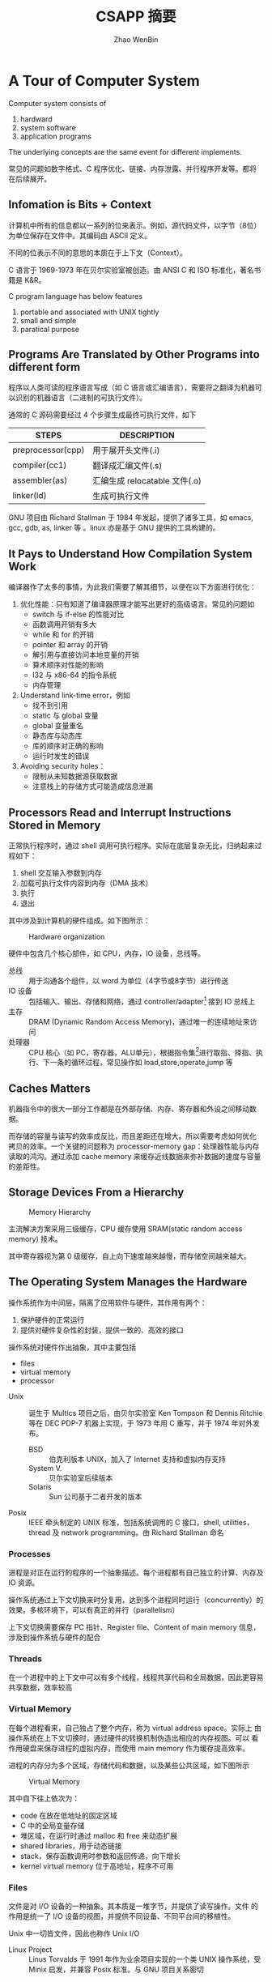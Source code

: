 #+TITLE: CSAPP 摘要
#+AUTHOR: Zhao WenBin
#+STATUS: 55/1078
#+OPTIONS: toc:2 H:4
#+HTML_HEAD: <link rel="stylesheet" type="text/css" href="style.css">

* A Tour of Computer System

Computer system consists of
1. hardward
2. system software
3. application programs

The underlying concepts are the same event for different implements.

常见的问题如数字格式、C 程序优化、链接、内存泄露、并行程序开发等。都将在后续展开。

** Infomation is Bits + Context

计算机中所有的信息都以一系列的位来表示。例如，源代码文件，以字节（8位）为单位保存在文件中。其编码由 ASCII 定义。

不同的位表示不同的意思的本质在于上下文（Context）。


#+BEGIN_aside
C 语言于 1969-1973 年在贝尔实验室被创造。由 ANSI C 和 ISO 标准化，著名书籍是 K&R。

C program language has below features
1. portable and associated with UNIX tightly
2. small and simple
3. paratical purpose
#+END_aside

** Programs Are Translated by Other Programs into different form

程序以人类可读的程序语言写成（如 C 语言或汇编语言），需要将之翻译为机器可以识别的机器语言（二进制的可执行文件）。

通常的 C 源码需要经过 4 个步骤生成最终可执行文件，如下

| STEPS             | DESCRIPTION                   |
|-------------------+-------------------------------|
| preprocessor(cpp) | 用于展开头文件(.i)            |
| compiler(cc1)     | 翻译成汇编文件(.s)            |
| assembler(as)     | 汇编生成 relocatable 文件(.o) |
| linker(ld)        | 生成可执行文件                |

#+BEGIN_aside
GNU 项目由 Richard Stallman 于 1984 年发起，提供了诸多工具，如 emacs, gcc, gdb, as, linker 等 。linux 亦是基于 GNU 提供的工具构建的。
#+END_aside


** It Pays to Understand How Compilation System Work

编译器作了太多的事情，为此我们需要了解其细节，以便在以下方面进行优化：

1. 优化性能：只有知道了编译器原理才能写出更好的高级语言。常见的问题如
   - switch 与 if-else 的性能对比
   - 函数调用开销有多大
   - while 和 for 的开销
   - pointer 和 array 的开销
   - 解引用与直接访问本地变量的开销
   - 算术顺序对性能的影响
   - I32 与 x86-64 的指令系统
   - 内存管理
2. Understand link-time error，例如
   - 找不到引用
   - static 与 global 变量
   - global 变量重名
   - 静态库与动态库
   - 库的顺序对正确的影响
   - 运行时发生的错误
3. Avoiding security holes：
   - 限制从未知数据源获取数据
   - 注意栈上的存储方式可能造成信息泄漏

** Processors Read and Interrupt Instructions Stored in Memory

正常执行程序时，通过 shell 调用可执行程序。实际在底层复杂无比，归纳起来过程如下：

1. shell 交互输入参数到内存
2. 加载可执行文件内容到内存（DMA 技术）
3. 执行
4. 退出 

其中涉及到计算机的硬件组成。如下图所示：

#+CAPTION: Hardware organization
[[./img/hardware-org.png]]

硬件中包含几个核心部件，如 CPU，内存，IO 设备，总线等。

- 总线 :: 用于沟通各个组件，以 word 为单位（4字节或8字节）进行传送
- IO 设备 :: 包括输入、输出、存储和网络，通过 controller/adapter[fn:1] 接到 IO 总线上
- 主存 :: DRAM (Dynamic Random Access Memory)，通过唯一的连续地址来访问
- 处理器 :: CPU 核心（如 PC，寄存器，ALU单元），根据指令集[fn:2]进行取指、择指、执行、下一条的循环过程，常见操作如 load,store,operate,jump 等

** Caches Matters

机器指令中的很大一部分工作都是在外部存储、内存、寄存器和外设之间移动数据。

而存储的容量与读写的效率成反比，而且差距还在增大。所以需要考虑如何优化
拷贝的效率。一个关键的问题称为 processor-memory gap：处理器性能与内存
读取的鸿沟。通过添加 cache memory 来缓存近线数据来弥补数据的速度与容量
的差距性。

** Storage Devices From a Hierarchy

#+CAPTION: Memory Hierarchy
[[file:img/memory-hierarchy.png]]

主流解决方案采用三级缓存，CPU 缓存使用 SRAM(static random access memory) 技术。

其中寄存器视为第 0 级缓存，自上向下速度越来越慢，而存储空间越来越大。

** The Operating System Manages the Hardware

操作系统作为中间层，隔离了应用软件与硬件，其作用有两个：

1. 保护硬件的正常运行
2. 提供对硬件复杂性的封装，提供一致的、高效的接口

操作系统对硬件作出抽象，其中主要包括

- files
- virtual memory
- processor

#+BEGIN_aside
- Unix :: 诞生于 Multics 项目之后，由贝尔实验室 Ken Tompson 和 Dennis Ritchie 等在 DEC PDP-7 机器上实现，于 1973 年用 C 重写，并于 1974 年对外发布。
  + BSD :: 伯克利版本 UNIX，加入了 Internet 支持和虚拟内存支持
  + System V. :: 贝尔实验室后续版本
  + Solaris :: Sun 公司基于二者开发的版本
- Posix :: IEEE 牵头制定的 UNIX 标准，包括系统调用的 C 接口，shell, utilities，thread 及 network programming。由 Richard Stallman 命名
#+END_aside

*** Processes

进程是对正在运行的程序的一个抽象描述。每个进程都有自己独立的计算、内存及 IO 资源。

操作系统通过上下文切换来时分复用，达到多个进程同时运行（concurrently）的效果。多核环境下，可以有真正的并行（parallelism）

上下文切换需要保存 PC 指针、Register file、Content of main memory 信息，涉及到操作系统与硬件的配合

*** Threads

在一个进程中的上下文中可以有多个线程，线程共享代码和全局数据，因此更容易共享数据，效率较高

*** Virtual Memory

在每个进程看来，自己独占了整个内存，称为 virtual address space。实际上
由操作系统在上下文切换时，通过硬件的转换机制伪造出相应的内存视图。可以
看作用硬盘来保存进程的虚拟内存，而使用 main memory 作为缓存提高效率。

进程的内存分为多个区域，存储代码和数据，以及某些公共区域，如下图所示

#+CAPTION: Virtual Memory
[[file:img/virutal-memory.png]]

其中自下往上依次为：
- code 在放在低地址的固定区域
- C 中的全局变量存储
- 堆区域，在运行时通过 malloc 和 free 来动态扩展
- shared libraries，用于动态链接
- stack，保存函数调用时参数和返回传递，向下增长
- kernel virtual memory 位于高地址，程序不可用

*** Files

文件是对 I/O 设备的一种抽象。其本质是一堆字节，并提供了读写操作。文件
的作用是统一了 I/O 设备的视图，并提供不同设备、不同平台间的移植性。

Unix 中一切皆文件，因此也称作 Unix I/O

#+BEGIN_aside
- Linux Project :: Linus Torvalds 于 1991 年作为业余项目实现的一个类 UNIX 操作系统，受 Minix 启发，并兼容 Posix 标准。与 GNU 项目关系密切
#+END_aside

** System Communicate with Other System Using Network

计算机系统并不只是以单机运行的。越来越多的价值从互联之中发掘。计算机通过网络与其它计算机交换数据，网络也是一种 I/O 设备

** Important Themes
*** Concurrency and Parallelism

There are two simliar concepts about multiple execution implement ways
- Concurrency :: To do more at the same time
- Parallelism :: To do more and also fast at the same time

There're 3 levels of parallelism abstract
1. Thread Level
2. Instruction Level
3. SIMD Level

**** Thread Parallelism

Each Process can have multiple control flows. Operation System
switch between threads (by backup and restore its context) rapidly
in time shared manner to simulate parallel executions.

The origin aims of multiple threads is for the benefits of :
- Multiple users
- Single user with multiple tasks

In the early days, the *uniprocessor system*'s multiple threads are
just simulation for parallelism. The later *multiprocessor system* can
run threads in real parallel manners.  

There are 2 technologies in multiple processors system:
- multiple cores :: each core has its own L1/L2 cache and resides in the same chip
- hyperthreading :: each CPU has multiple copies of register and
                    hardwares, can execute multiple tasks at same time

Parallelism can be benefit for improve performances in aspects:
1. real multiple tasks
2. need new methods to program that can dig out the advantages of multiprocessor

**** Instruction Parallelism

The most famous method is *pipeline* which execute instruction's setps
in parrel and improve the performance faster than execute instruction
for the whole cycles.

The technology to execution rates if faster than one instruction per
cycle is called *superscalar*

**** SIMD Parallelism

- SIMD is short for Single Instruction Multiple Data.
- Mostly used to speed up image, sound, video procses.
- Need language (data type) and compiler supports.

*** The Importance of Abstraction of Computer System

*Abstraction* is one of the most important concept in Computer Science.

The import abstractions are:
- API :: prototype which user doesn't need to delve into details
- Program Language :: Abstraction concept like class, function
- ISA (Instruction Set Architecture) :: Abstraction of sequential
     execution model for hardware implements (Different hardware can
     have different implement but share the machine code)
- File :: Abstraction of I/O
- Virtual Memory :: Abstraction Linear memory for program
- Process :: Abstraction of a running program
- Virtual Machine :: Abstraction of computer hardware

* Representing and Manipulating Informations

** Overview

Computer information is represented in binary mode. The reason to
express information with 2-vlaue bits is because its readily be
represented, stored and transmitted.

We group bits and apply rules to interprete them for given meaning of
bit pattern. That is called Data Type.

The reasons why we programmers should dive deep into the
representation of data are listed below:
1. write correct and portable program for different platforms
2. improve performance
3. security cause
4. understand machine-level program

Different types of number has three representations
1. unsigned integer
2. signed integer
3. floating-point

For integer representations, it can be encoded for a comparatively
small range of values, but do so precisely. While floating-point
representations can encode a wide range of values, but only
approximately.

Here's an example to show why we should be careful for the
representation of data (floating-point arithmetic doesn't conform the
association rule):

#+BEGIN_SRC c
  (3.14 + 1e20) - 1e20            /* 0.0 */
  3.14 + (1e20 - 1e20)            /* 3.14 */
#+END_SRC


*** C standard                                                            :c:

For GNU c compiler
1. =--ansi= or =--std=c89=: ANSI C(1989)/ISO C99(1990)
2. =--std=gnu89=: GNU extends for ANSI C
3. =--std=c99=: ISO C99(1999)
4. =--std=gnu99=: GNU extends for ISO C99

** Information Storage

We use *bytes* as the unit of memory which is consisted by 8 bits.

The virtual memory that program visits can be regarded as an array of
bytes. Each bytes is indexed by *address*. Underlying the virtual
memroy, it's made up of RAM, disk storage, special hardware, OS and
provides the program with what appears to be a monolithic bytes array.

~Pointer = Address + DataType~ 

Actually, C compiler maintains pointer's type information, the
machine-level program it generates has no information about data
types.

Pointer are the central feature of C:
1. can be used to refer elements of data structure
2. combine value and type (provide flexible in program language)

*** Hexadecimal Notation

Because of the representation in binary notation is too tedious. It's
convinent to use hexadecimal notation to represent integer (such as
=0xFA1D37BB=)

It's necessary to know how to convert among binary, decimal and
hexadecimal:
- hex to bin :: expand each hexadecimal to 4 bits binary
- bin to hex :: split into groups of 4 bits (make the leftmost group
                be the one with fewer than 4bits and padding with
                leading zeros)
- hex to dec :: multiplication methods
- dec to hex :: division methods

Some useful conversion or notation list below:
| 2^7 | 128 |
| 2^8 | 256 |
| 2^10 | 1024 |
| 2^16 | 65536 |

And $2^n$ in binary notation is a string starts with 1 followed by n
zero.

*** Words

Bytes group to word. It's the nominal size of integer and pointer
data.

The word is used to express virtual address. For 32bit platform, the
memory address is in range from 0 to $2^32-1$ (4G bytes).

The 64bit platform extends the max available memory address to
$2^64-1$.

*** Data Sizes

The typeical data sizes (in C language) shows in the table below:
| data type | 32 bit | 64 bit | note                                                                 |
|-----------+--------+--------+----------------------------------------------------------------------|
| char      |      1 |      1 |                                                                      |
| short int |      2 |      2 |                                                                      |
| int       |      4 |      4 |                                                                      |
| long int  |      4 |      8 | the main different between 32bit and 64bit platforms                 |
| long long |      8 |      8 | defined in ISO C99 standard. supported by compiler in 32bit platform |
| char*     |      4 |      8 | word size of platform                                                |
| float     |      4 |      4 |                                                                      |
| double    |      8 |      8 |                                                                      |

The real data sizes depends on both the machine and the compiler.

It's very important to write portable code which is insentitive to the
exact sizes of different data types.

For example, in history, =int= can be used to store a pointer in 32bit
platform. But it's a fault error in 64bit platform.

** Integer Representations

** Integer Arithmetic

** Floating Point 

* TODO 处理器体系结构

- ISA，指处理器指令和指令处理的数据集
- 作为在编译器与处理器之间中间层
  + 编译器只需要知道哪些指令可用
  + 处理器建造出执行这些指令的处理器

* [7/13] Virtual Memory

** DONE Overview

与 CPU 共享不同，CPU 共享最多因为进程数增大而变慢。内存共享可能会有其它问题
1. 某些进程得不到需要的内存
2. 内存内容被破坏

Modern systems provide an abstraction of main memory known as /virtual memory/ (VM).

Virtual memory is an elegant interaction to provide each process with a address space that is
- large
- uniform
- private 

The aspects to interact with are
- hardware exception
- hardware address translation
- main memory
- disk file (swap)
- kernel software 

Virtual memory provides 3 important capabilities:
- swap :: use main memory effciently by treating it as a cache for an
          address space stored on disk, keeping only the active areas
          in main memory and transferring data back and forth between
          disk and memory as needed
- flat address :: it simplifies memory management by providing each
                  process with a uniform address space
- isolation :: it protects the address space of each process from
               corruption by other processes

*** Why would a programmer need to understand it?

- central :: pervades all levels of computer systems: hardware
             exception, assemblers, linkers, loaders, shared objects,
             files and processes
- powerful :: =malloc=, =mmap=, share memory with other processes
- dangerous :: segmentation fault or protection fault

*** Two angles to learn virtual memory

1. how does it work
2. how it is used and managed by application

** DONE Physical and Virtual Addressing

- PA (physical address) :: is organized as an array of M contiguous
     byte-size cells.
- VA (virtual address) :: is converted to the appropriate physical
     address before being sent to main memory.
- MMU (Memory management unit) :: using a lookup table stored in main
     memory, whose contents are managed by the operating system, to
     perform the address transferring

** DONE Address Spaces

/linear address space/ is the consecutive address space that is
represented with the number of bits (32-bit or 64-bit).

Each data object, represented with several bytes, has the address
attribute. Each object can have multiple independent addresses, each
chosen from a different address space. (?)

| VA bits | Number of VA | Largest possible virtual address |
|---------+--------------+----------------------------------|
|       4 | 16           | 15                               |
|      14 | 16K          | 16K-1                            |
|      24 | 16M          | 16M-1                            |
|      46 | 64T          | 64T-1                            |
|      54 | 16P          | 16P-1                            |

** DONE VM as a Tool for Caching

Cache the contiguous addressed disk space into virtual memory in unit of fix sized block:
- /virtual pages/ (VPs) :: for virtual memory
- /physical pages/ (PPs) :: for physical memory, also referered as /page frames/

Virtual pages is partitioned into 3 disjoint subsets:
- Unallocated :: pages have not yet been allocated by VM system (has no data associated with)
- Cached :: cached in physical memory
- UnCached :: allocated pages that are not cached in physical memory (only in disk)

By the cache meachanism, system can provide larger virtual address space that the available physical address.

#+CAPTION: VM as Cache
[[./img/9.3.vp-pp-mapping.jpg]]

*** DRAM Cache Organization

**** Term

- *SRAM* cache denotes the L1, L2, and L3 cache memories between the CPU and main memory. 
- *DRAM* cache to denote the VM system's cache that caches virtual pages in main memory.

**** Compare

DRAM is important because of
1. read from disk is too slow (about 100,000 slower than a DRAM)
2. read the first byte from a disk sector is about 100,000 times slower than reading successive bytes in the sector

The bottom line is that the organization of the DRAM cache is driven entirely by the enormous cost of misses.

*** Page Tables

Determine 
- which *physical page* it is cached in if a *virtual page* is cached
- Or the data is stored on disk
  + determine where it is stored
  + select a victim page in physical memory
  + copy the virtual page from disk to DRAM, replacing the victim page

These capabilites are provided by
1. *MMU* (hardware) for address translating: read the mapping rules from *page table*
2. *page table*: OS maintain a data structure in physical memory that maps virtual pages to physical pages

#+CAPTION: Page Table
[[./img/page-table.png]]

In the figure above:
- PTE (/page table entries/): is the element type of page table, contains =valid= and =address= fields
- each page in VA space has a PTE at a *fixed offset* in the page table

| Valid | Address | Description                                                         |
|-------+---------+---------------------------------------------------------------------|
|     1 | addr    | virtual page is currently cached in physical address `addr` in DRAM |
|     0 | null    | unallocated                                                         |
|     0 | addr    | address points to the start of the virtual page on disk             | 


**** Practice Problem 9.2

determine the number of PTEs that are needed for the following
combinations of virtual address size (n) and page size (P):

#+BEGIN_SRC 
nPTEs = (1<<n) / P
#+END_SRC

|  n | $P = 2^p$ | Number of PTEs |
|----+-----------+----------------|
| 12 | 1K        |              4 |
| 16 | 16K       |              4 |
| 24 | 2M        |              8 |
| 36 | 1G        |             64 |

*** Page Hits

When visiting the cached virtual page, the MMU will translate the
address to the real address in physical memory.

*** Page Faults

/page fault/: a virtual page cache miss happened when MMU is trying to get the physical memory.

A /page fault exception/ will invoke the handler in kernel to select a victim page and
+ copy to disk if another virtual page (VPx) mapped to this PP (PPx) and has been modified
+ disassociate the PTE for VPx (uncached)
+ copy the disk cache to PPx in memory
+ update PTE this VP
+ return from handler
+ restarts the faulting instruction

The virtual memory block is also known as /pages/. The activity of
transferring a page between disk and memory is known as /swapping/ or
/paging/. Pages are /swapped in (paged in)/ from disk to DRAM, and
/swapped out (paged out)/ from DRAM to disk. The strategy of waiting
until the last moment to swap in a page, when a miss occurs, is known
as /demand paging/.

*** Allocating Page

After previous PP being swapped out, its VPE now points to a block located on disk.

*** Locality to the Rescue Again

Virtual memory's performance is benefited by the /locality/. The
principle of locality promises that at any point in time they will
tend to work on a smaller set of /active pages/ known as the /working
set/ or /resident set/.

Terms /thrashing/ means pages are swapped in and out continuously.

In Linux, we can use =getrusage= (get resource usgae) API to check the
page faults ratio of a process (or process group). See
=rusage.ru_majflt= field in =man 2 getrusage=.

** DONE VM as a Tool for Memory Management

By using seperated page tables, OS can provide sepearte virtual address space for each process.
Notice that multiple virtual pages can be mapped to the same shared physical page.
#+CAPTION: VM for memory management
[[./img/multiple-page-table.png]]

The combination of demand paging and separate virtual address spaces
has a profound impact on the way that memory is used and managed in a
system:
- simplifying linking :: each process can use the same basic format
     (layout of segments) for its memory image
- simplifying loading :: allocate virtual pages for code and data
     segments, and marks them as uncached, and points their PET to the
     location object files (load segment as needed). See also =mmap=
- simplifying sharing :: map private virtual pages to disjoint
     physical pages. And share common library, such as =printf=,
     between different processes (share the same physical pages)
- simplifying memory allocation :: the virtual memory allocated by
     =malloc= can scatter randomly in physical memory

** DONE VM as a Tool for Memory Protection

MMU provides access control by read the PTE's permission bits. Any
violation will trigger a general *protection fault* and get a
=SIGSEGV= signal in the offending process (the notorious *segmentation
fault* error)

| Bit Name | Description                                                   |
|----------+---------------------------------------------------------------|
| SUP      | Supervisor: must be running in kernel mode to access the page |
| READ     | read permission to the page                                   |
| WRITE    | write permission to the page                                  |

** DONE Address Translation
*** Overview

The page size (P bytes) is same in virtual space and physical space.
Virtual space may be smaller, or equal, or larger than physical
address space.

Address translation is a mapping between the element of an N-element
virtual address space (VAS) and an M-element physical address space (PAS)
$$ MAP: {VAS} \rightarrow  {PAS} \cup \emptyset $$

A /page fault/ exception will be triggered if the data at virtual addr
is not present in physical memory.

**** Terms of virtual address

| symbol | description                 |
|--------+-----------------------------|
| VPO    | virtual page offset (bytes) |
| VPN    | virtual page number         |
| TLBI   | TLB index                   |
| TLBT   | TLB tag                     |
| TLB    | table base register         |

**** Terms of physical address

| symbol | description                    |
|--------+--------------------------------|
| PPO    | physical page offset (bytes)   |
| PPN    | physical page number           |
| CO     | byte offset within cache block |
| CI     | cache index                    |
| CT     | cache tag                      |

**** Address Translation

/page table base register/ (PTBR) in CPU points to current page table.

An virtual address is constructed with two parts:
1. /p/-bit /virtual page offset/ (VPO)
2. /(n-p)/-bit /virtual page number/ (VPN)

MMU use the VPN to select the appropriate PTE (pointed by PTBR) and
get the /physical page number/ (PPN). Then calculate the real physical
address by add the offset (VPO/PPO) to the physical base address.

#+CAPTION: Address translation with a page table
[[./img/address-translation.png]]


**** page hit

The page hit steps are
1. CPU generate a VA and send it to the MMU
2. MMU generate the PTE address and requests it from the cache/main memory
3. The cache/main memory returns the PTE to the MMU
4. The MMU constructs the physical address and sends it to the cache/main memory
5. The cache/main memory returns the requested data word to the processor.

#+CAPTION: Page hit
[[./img/page-hit.png]]

**** page fault

The page fault is handled by operating system kernel
1. CPU generate a VA and send it to the MMU
2. MMU generate the PTE address and requests it from the cache/main memory
3. MMU triggers an exception if the valid bit in the PTE is zero and
   transfer control in the CPU to a page fault exception handler
4. The fault handler identifies a victim page in physical memory, and
   if that page has been modified, pages it out to disk.
5. The fault handler pages in the new page and update the PTE in memory.
6. The fault handler returns to the origin process, causing the
   faulting instruction to be restarted.
7. back to the page hit steps.

#+CAPTION: Page fault
[[./img/page-fault.png]]

**** Practice Problem 9.3

Given a 64-bit virtual address space and a 32-bit physical address,
determine the number of bits in the VPN, VPO, PPN and PPO for each
page size P:

| P    | VPN | VPO | PPN | PPO |
|------+-----+-----+-----+-----|
| 1KB  |  54 |  10 |  22 |  10 |
| 2KB  |  53 |  11 |  21 |  11 |
| 4KB  |  52 |  12 |  20 |  12 |
| 16KB |  50 |  14 |  18 |  14 |

*** Integrating Caches and VM

SRAM caches DRAM which can be access via either virtual or physical
addresses.

Most systems opt for physical addressing
- straightforward for multiple processes to have blocks in the cache at the same time
- share blocks from the same virtual pages
- doesn't have to deal with protection issues

The main idea is that the address translation occurs before the cache lookup

#+CAPTION: Integrating VM with a physically addressed cache
[[./img/vm-with-pa-cache.png]]

*** Speeding Up Address Translation with a TLB

PTE table is also placed in memory. In the worst case, MMU requires an
additional fetch from memory, at a cost of tens to hundreds of cycles.

Many systems include a small cache of PTEs in the MMU called a
/translation lookaside buffer/ (TLB).

TBL is a small, virtually addressed cache where each line holds a
block consisting of a single PTE.

#+CAPTION: Components of a VA to access the TLB
[[./img/va-tlb.png]]

VPN is consist by /TLB index/ and /TLB tag/
- /TLB index/ consists of the /t/ least significant bits of the VPN 'cause TLB has $T=2^t$ sets
- /TLB tag/ consists of the remaining bits in the VPN.

#+CAPTION: Address Translation with a TLB
[[./img/tlb-hit-and-miss.png]]

The steps of speeding up address access with TLB are
1. CPU generate VA
2. MMU fetch the appropriate PTE from the TLB (or fetches from L1 cache if TLB is missing and caches it to TLB)
3. MMU translate the VA to PA and send it to the cache/main memory
4. The cache/main memory returns the requested data word to the CPU


*** Multi-Level Page Tables

For 32-bit address space, 4KB page and a 4-byte PTE
- there will be $(1 << 32) / (1 << 12)= 1M$ pages
- we need a 4 MB page table resident in memory at all times

The common approach for compacting the page table is to use a
*hierarchy of page tables* instead. For example, we can build 
a two-level page table hierarchy for VA space

#+CAPTION: Two-level page table hierarchy
[[./img/two-level-page-table-hierarchy.png]]

split the 4 MB PTE into two level
- level 1 (contains 1K PTE) :: map to a page which contain 1K PTE
- level 2 (contains 1K PTE) :: map to a page of virtual memory

If the chunk /i/ of level 2 is all unallocated, then level 1 PTE /i/
is null.

This scheme reduces memory requirements in two ways
1. if a PTE in level 1 table is null, then the corresponding level 2 page table does not even have to exist
2. only level 1 table (4 KB) need to be in main memory at all times.

Figure below summarizes address translation with a /k-level/ page table hierarchy:
#+CAPTION: Address translation with a k-level page table
[[./img/address-translation-with-k-level-page-table.png]]
- Virtual address is partitioned into /k/ VPNs and a VPO
- each VPN i is an index into a page table at level /i/
- each PTE in a level /j/ table points to the base of some page table at level $j + 1$
- each PTE in a level /k/ (at last VPN) table contains either the PPN of some physical page or the address of a disk block
- MMU must access /k/ PTEs before it can determine the PPN
- PPO is identical to the VPO

Accessing /k/ PTEs may seem expensive and impractical at first glance. However,
the TLB comes to the rescue here by caching PTEs from the page tables at the 
different levels. In practice, address translation with multi-level page tables is 
not significantly slower than with single-level page tables.

*** Putting It Together: End-to-End Address Translation

Concrete example of end-to-end address translation with a TLB and L1 d-cache.

| Item             | Specification                                                  |
|------------------+----------------------------------------------------------------|
| virtual address  | n = 14                                                         |
| physical address | m = 12                                                         |
| page size        | P = 64                                                         |
| TLB              | 4-way set (2-bit TLBI) associative with 16 total entries[fn:3] |
| L1 d-cache       | 4-byte line size and 16 total sets                             |

Design of VPN/PPN/VPO/PPO:
#+CAPTION: Addressing for small memory system
[[./img/addressing-for-small-memory-system.png]]
- the low-order 6 bits of the VA and PA serve as the VPO and PPO
- the high-order 8 bits of the virtual address serve as the VPN
- the high-order 6 bits of the physical address serve as the PPN

Design of the TLB
- the high-order 6 bits of the VPN serve as TLBT
- the low-order 2 bits of the VPN serve as TLBI
- TLB can cache 4 x 4 entries at most

Desgin of the page table
- 256 page table entries
- these VPNs are not part of the page table and not stored in memory

Desgin of the Cache
- low-order 2 bits serve as offset (CO)
- next 4 bits serve as the set index (CI)
- remaining 6 bits serve as the tag (CT)

If the resulting PTE is invalid, then there is a page fault and the
kernel must page in the appropriate page and return the load
instruction.

**** Notes

14bit 的虚拟地址空间，寻址范围为 16KB；12 bit 物理地址空间，寻址范围为
4KB。页大小为 64B ($2^6$），所以 VPO 和 PPO 均为 6 字节。VPN 为 8 字节，
对应于 256 个PTE。

当不使用 TLB 和 L1-D 缓存时，MMU 在 PTE 中寻找第 i 个表顶，
找出对应的 PPN 地址。根据 $ (PPN << 6) | PPO $ 得到最终的物理地址。

TLB 中缓存的 16 个 TLE 条目。其中每种 TLBI 缓存四条，实际每种 TLBI 中有 64 条 TLBT。
MMU 首先查询是否在 TLB 中有对应在 (TLBI, TLBT) 缓存，如果存在，则直接得到 PPN 地址，
否则需要在 PTE 表中进行查询，并将结构写入 TLB 缓存中。

物理地址长度为 12, L1-D 缓存中最多可以保存 16 个 4 字节的物理地址数据。
取物理地址的最低两位为偏移量(CO)，次四位为索引（CI）指向 L1-D 的十六个元素，
高 6 位内容作为比较内容。

#+BEGIN_SRC go
type TLBEntry struct {
   Tag   bit6
   Valid bool
   PPN   bit6
}

type L1CacheEntry struct {
   Tag   bit6
   Valid bool
   Bytes [4]byte
}

var L1Cache [16]L1CacheEntry
var TLB [4]map[bit6]TLBEntry

func AddressTranslateWithTLB(va bit14) (pa bit12) {
  VPO := va & 0x3F
  VPN := va >> 6
  TLBI := VPN & 0x11
  TLBT := VPN >> 2
  // tlb hit
  if entry, ok := TLB[TLBI][TLBT]; ok {
    return (entry.PPN << 6) | VPO
  } else {
    pa := AddressTranslate(va)
    CacheInTLB(pa, va)
    return pa
  }
}

func ReadPAByteWithCache(pa bit12) byte{
  CO := (pa & 0x11)
  CI := ((pa >> 2) & 0x0F)
  CT := (pa >> 6)
  entry := L1Cache[CI]
  // cache hit
  if entry.Valid && entry.Tag == CT {
    return entry.Bytes[CO]
  } else {
    byte := ReadPAByte(pa)
    CacheInL1D(byte, pa)
    return byte
  }
}
#+END_SRC


**** Practice Problem 9.4

Address translation
| Parameter   | Value |
|-------------+-------|
| VPN         |  0x0F |
| VPO/PPO     |  0x27 |
| TLB index   |     3 |
| TLB tag     |     3 |
| TLB hit?    |   Yes |
| PPN         |  0x0D |
| Page fault? |    No |

Physical address is =0x357=

Physical memory reference
| Parameter           | Value |
|---------------------+-------|
| Byte offset         |     3 |
| Cache index         |     5 |
| Cache Tag           |  0x0D |
| Cache hit?          |   Yes |
| Cache byte returned |  0x1D |

** TODO Case Study: The Intel Core i7/Linux Memory System

** TODO Memory Mapping

** TODO Dynamic Memory Allocation

** TODO Garbage Collection

** TODO Common Memory-Related Bugs in C Programs

** TODO Summary

* Footnotes

[fn:1] Controller 集成在设备或主板上，Adapater 是主板上的插槽的可插拔设备
[fn:2] 指令集( Instruction set artichecture ) 相当于对外的接口，CPU 具体实现可以不同，称为 microarchitecture
[fn:3] 为什么不像 D1-Cache 直接作成 16 个元素的一维表？



